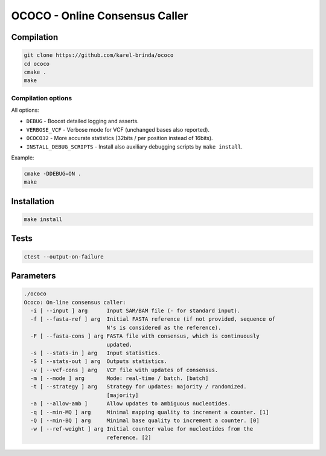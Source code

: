 OCOCO - Online Consensus Caller
===============================

Compilation
-----------

.. code-block:: bash

	git clone https://github.com/karel-brinda/ococo
	cd ococo
	cmake .
	make


Compilation options
~~~~~~~~~~~~~~~~~~~

All options:

* ``DEBUG`` - Booost detailed logging and asserts.
* ``VERBOSE_VCF`` - Verbose mode for VCF (unchanged bases also reported).
* ``OCOCO32`` - More accurate statistics (32bits / per position instead of 16bits).
* ``INSTALL_DEBUG_SCRIPTS`` - Install also auxiliary debugging scripts by ``make install``.

Example:

.. code-block:: bash

	cmake -DDEBUG=ON .
	make



Installation
------------

.. code-block:: bash
	
	make install


Tests
-----

.. code-block:: bash

	ctest --output-on-failure


Parameters
----------

.. code-block::

	./ococo
	Ococo: On-line consensus caller:
	  -i [ --input ] arg      Input SAM/BAM file (- for standard input).
	  -f [ --fasta-ref ] arg  Initial FASTA reference (if not provided, sequence of
	                          N's is considered as the reference).
	  -F [ --fasta-cons ] arg FASTA file with consensus, which is continuously 
	                          updated.
	  -s [ --stats-in ] arg   Input statistics.
	  -S [ --stats-out ] arg  Outputs statistics.
	  -v [ --vcf-cons ] arg   VCF file with updates of consensus.
	  -m [ --mode ] arg       Mode: real-time / batch. [batch]
	  -t [ --strategy ] arg   Strategy for updates: majority / randomized. 
	                          [majority]
	  -a [ --allow-amb ]      Allow updates to ambiguous nucleotides.
	  -q [ --min-MQ ] arg     Minimal mapping quality to increment a counter. [1]
	  -Q [ --min-BQ ] arg     Minimal base quality to increment a counter. [0]
	  -w [ --ref-weight ] arg Initial counter value for nucleotides from the 
	                          reference. [2]
